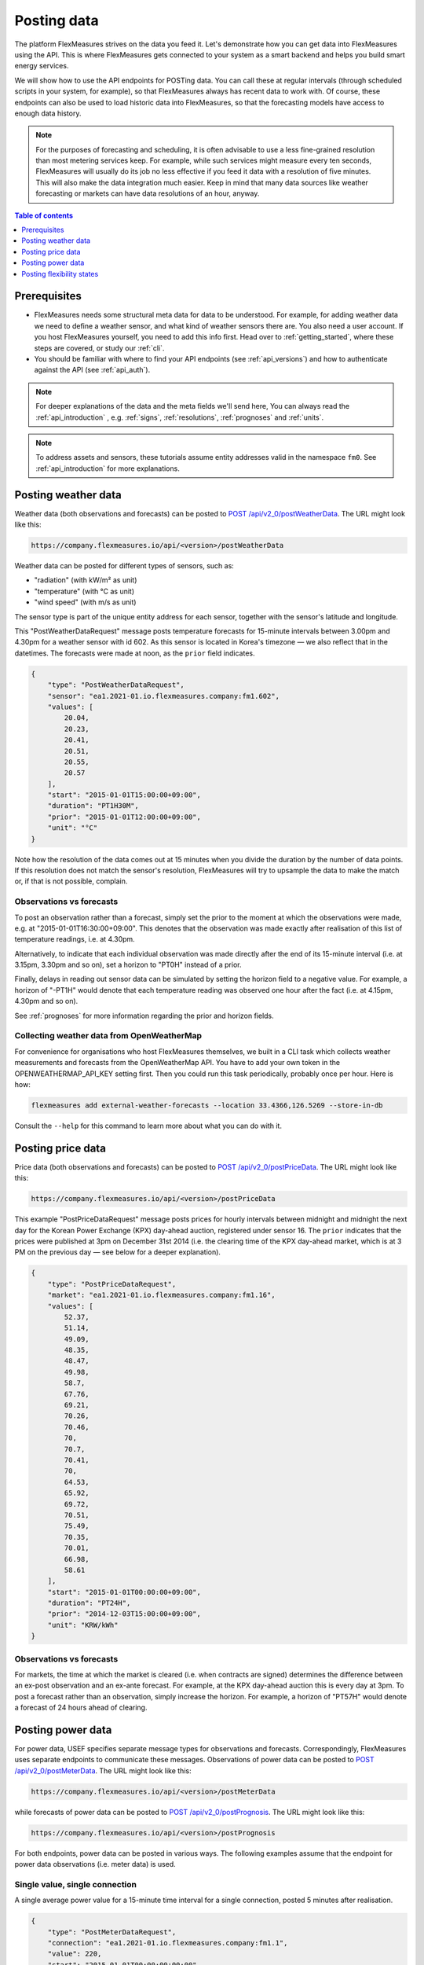 .. _tut_posting_data:

Posting data
============

The platform FlexMeasures strives on the data you feed it. Let's demonstrate how you can get data into FlexMeasures using the API. This is where FlexMeasures gets connected to your system as a smart backend and helps you build smart energy services.

We will show how to use the API endpoints for POSTing data.
You can call these at regular intervals (through scheduled scripts in your system, for example), so that FlexMeasures always has recent data to work with.
Of course, these endpoints can also be used to load historic data into FlexMeasures, so that the forecasting models have access to enough data history.

.. note:: For the purposes of forecasting and scheduling, it is often advisable to use a less fine-grained resolution than most metering services keep. For example, while such services might measure every ten seconds, FlexMeasures will usually do its job no less effective if you feed it data with a resolution of five minutes. This will also make the data integration much easier. Keep in mind that many data sources like weather forecasting or markets can have data resolutions of an hour, anyway.

.. contents:: Table of contents
    :local:
    :depth: 1

Prerequisites
--------------

- FlexMeasures needs some structural meta data for data to be understood. For example, for adding weather data we need to define a weather sensor, and what kind of weather sensors there are. You also need a user account. If you host FlexMeasures yourself, you need to add this info first. Head over to :ref:`getting_started`, where these steps are covered, or study our :ref:`cli`.
- You should be familiar with where to find your API endpoints (see :ref:`api_versions`) and how to authenticate against the API (see :ref:`api_auth`).

.. note:: For deeper explanations of the data and the meta fields we'll send here, You can always read the :ref:`api_introduction` , e.g. :ref:`signs`, :ref:`resolutions`, :ref:`prognoses` and :ref:`units`.

.. note:: To address assets and sensors, these tutorials assume entity addresses valid in the namespace ``fm0``. See :ref:`api_introduction` for more explanations. 


Posting weather data
--------------------

Weather data (both observations and forecasts) can be posted to `POST  /api/v2_0/postWeatherData <../api/v2_0.html#post--api-v2_0-postWeatherData>`_. The URL might look like this:

.. code-block:: html

    https://company.flexmeasures.io/api/<version>/postWeatherData

Weather data can be posted for different types of sensors, such as:

- "radiation" (with kW/m² as unit)
- "temperature" (with °C as unit)
- "wind speed" (with m/s as unit)

The sensor type is part of the unique entity address for each sensor, together with the sensor's latitude and longitude.

This "PostWeatherDataRequest" message posts temperature forecasts for 15-minute intervals between 3.00pm and 4.30pm for a weather sensor with id 602.
As this sensor is located in Korea's timezone ― we also reflect that in the datetimes.
The forecasts were made at noon, as the ``prior`` field indicates.

.. code-block:: json

        {
            "type": "PostWeatherDataRequest",
            "sensor": "ea1.2021-01.io.flexmeasures.company:fm1.602",
            "values": [
                20.04,
                20.23,
                20.41,
                20.51,
                20.55,
                20.57
            ],
            "start": "2015-01-01T15:00:00+09:00",
            "duration": "PT1H30M",
            "prior": "2015-01-01T12:00:00+09:00",
            "unit": "°C"
        }

Note how the resolution of the data comes out at 15 minutes when you divide the duration by the number of data points.
If this resolution does not match the sensor's resolution, FlexMeasures will try to upsample the data to make the match or, if that is not possible, complain.


Observations vs forecasts
^^^^^^^^^^^^^^^^^^^^^^^^^

To post an observation rather than a forecast, simply set the prior to the moment at which the observations were made, e.g. at "2015-01-01T16:30:00+09:00".
This denotes that the observation was made exactly after realisation of this list of temperature readings, i.e. at 4.30pm.

Alternatively, to indicate that each individual observation was made directly after the end of its 15-minute interval (i.e. at 3.15pm, 3.30pm and so on), set a horizon to "PT0H" instead of a prior.

Finally, delays in reading out sensor data can be simulated by setting the horizon field to a negative value.
For example, a horizon of "-PT1H" would denote that each temperature reading was observed one hour after the fact (i.e. at 4.15pm, 4.30pm and so on).

See :ref:`prognoses` for more information regarding the prior and horizon fields.


Collecting weather data from OpenWeatherMap
^^^^^^^^^^^^^^^^^^^^^^^^^^^^^^^^^^^^^^^^^^^

For convenience for organisations who host FlexMeasures themselves, we built in a CLI task which collects weather measurements and forecasts from the OpenWeatherMap API.
You have to add your own token in the OPENWEATHERMAP_API_KEY setting first. Then you could run this task periodically, probably once per hour. Here is how:

.. code-block::

   flexmeasures add external-weather-forecasts --location 33.4366,126.5269 --store-in-db

Consult the ``--help`` for this command to learn more about what you can do with it.


Posting price data
------------------

Price data (both observations and forecasts) can be posted to `POST  /api/v2_0/postPriceData <../api/v2_0.html#post--api-v2_0-postPriceData>`_. The URL might look like this:

.. code-block:: html

    https://company.flexmeasures.io/api/<version>/postPriceData

This example "PostPriceDataRequest" message posts prices for hourly intervals between midnight and midnight the next day
for the Korean Power Exchange (KPX) day-ahead auction, registered under sensor 16.
The ``prior`` indicates that the prices were published at 3pm on December 31st 2014 (i.e. the clearing time of the KPX day-ahead market, which is at 3 PM on the previous day ― see below for a deeper explanation).

.. code-block:: json

    {
        "type": "PostPriceDataRequest",
        "market": "ea1.2021-01.io.flexmeasures.company:fm1.16",
        "values": [
            52.37,
            51.14,
            49.09,
            48.35,
            48.47,
            49.98,
            58.7,
            67.76,
            69.21,
            70.26,
            70.46,
            70,
            70.7,
            70.41,
            70,
            64.53,
            65.92,
            69.72,
            70.51,
            75.49,
            70.35,
            70.01,
            66.98,
            58.61
        ],
        "start": "2015-01-01T00:00:00+09:00",
        "duration": "PT24H",
        "prior": "2014-12-03T15:00:00+09:00",
        "unit": "KRW/kWh"
    }

Observations vs forecasts
^^^^^^^^^^^^^^^^^^^^^^^^^

For markets, the time at which the market is cleared (i.e. when contracts are signed) determines the difference between an ex-post observation and an ex-ante forecast.
For example, at the KPX day-ahead auction this is every day at 3pm.
To post a forecast rather than an observation, simply increase the horizon.
For example, a horizon of "PT57H" would denote a forecast of 24 hours ahead of clearing.


Posting power data
------------------

For power data, USEF specifies separate message types for observations and forecasts.
Correspondingly, FlexMeasures uses separate endpoints to communicate these messages.
Observations of power data can be posted to `POST /api/v2_0/postMeterData <../api/v2_0.html#post--api-v2_0-postMeterData>`_. The URL might look like this:

.. code-block:: html

    https://company.flexmeasures.io/api/<version>/postMeterData

while forecasts of power data can be posted to `POST /api/v2_0/postPrognosis <../api/v2_0.html#post--api-v2_0-postPrognosis>`_. The URL might look like this:

.. code-block:: html

    https://company.flexmeasures.io/api/<version>/postPrognosis

For both endpoints, power data can be posted in various ways.
The following examples assume that the endpoint for power data observations (i.e. meter data) is used.

.. todo:: For the time being, only one rate unit (MW) can be used to post power values.


Single value, single connection
^^^^^^^^^^^^^^^^^^^^^^^^^^^^^^^

A single average power value for a 15-minute time interval for a single connection, posted 5 minutes after realisation.

.. code-block:: json

    {
        "type": "PostMeterDataRequest",
        "connection": "ea1.2021-01.io.flexmeasures.company:fm1.1",
        "value": 220,
        "start": "2015-01-01T00:00:00+00:00",
        "duration": "PT0H15M",
        "horizon": "-PT5M",
        "unit": "MW"
    }

Multiple values, single connection
^^^^^^^^^^^^^^^^^^^^^^^^^^^^^^^^^^

Multiple values (indicating a univariate timeseries) for 15-minute time intervals for a single connection, posted 5 minutes after each realisation.

.. code-block:: json

    {
        "type": "PostMeterDataRequest",
        "connection": "ea1.2021-01.io.flexmeasures.company:fm1.1",
        "values": [
            220,
            210,
            200
        ],
        "start": "2015-01-01T00:00:00+00:00",
        "duration": "PT0H45M",
        "horizon": "-PT5M",
        "unit": "MW"
    }

Single identical value, multiple connections
^^^^^^^^^^^^^^^^^^^^^^^^^^^^^^^^^^^^^^^^^^^^

Single identical value for a 15-minute time interval for two connections, posted 5 minutes after realisation.
Please note that both connections consumed at 10 MW, i.e. the value does not represent the total of the two connections.
We recommend to use this notation for zero values only.

.. code-block:: json

    {
        "type": "PostMeterDataRequest",
        "connections": [
            "ea1.2021-01.io.flexmeasures.company:fm1.1",
            "ea1.2021-01.io.flexmeasures.company:fm1.2"
        ],
        "value": 10,
        "start": "2015-01-01T00:00:00+00:00",
        "duration": "PT0H15M",
        "horizon": "-PT5M",
        "unit": "MW"
    }

Single different values, multiple connections
^^^^^^^^^^^^^^^^^^^^^^^^^^^^^^^^^^^^^^^^^^^^^

Single different values for a 15-minute time interval for two connections, posted 5 minutes after realisation.

.. code-block:: json

    {
        "type": "PostMeterDataRequest",
        "groups": [
            {
                "connection": "ea1.2021-01.io.flexmeasures.company:fm1.1",
                "value": 220
            },
            {
                "connection": "ea1.2021-01.io.flexmeasures.company:fm1.2",
                "value": 300
            }
        ],
        "start": "2015-01-01T00:00:00+00:00",
        "duration": "PT0H15M",
        "horizon": "-PT5M",
        "unit": "MW"
    }

Multiple values, multiple connections
^^^^^^^^^^^^^^^^^^^^^^^^^^^^^^^^^^^^^

Multiple values (indicating a univariate timeseries) for 15-minute time intervals for two connections, posted 5 minutes after each realisation.

.. code-block:: json

    {
        "type": "PostMeterDataRequest",
        "groups": [
            {
                "connection": "ea1.2021-01.io.flexmeasures.company:fm1.1",
                "values": [
                    220,
                    210,
                    200
                ]
            },
            {
                "connection": "ea1.2021-01.io.flexmeasures.company:fm1.2",
                "values": [
                    300,
                    303,
                    306
                ]
            }
        ],
        "start": "2015-01-01T00:00:00+00:00",
        "duration": "PT0H45M",
        "horizon": "-PT5M",
        "unit": "MW"
    }


.. _posting_flex_states:

Posting flexibility states
-------------------------------

There is one more crucial kind of data that FlexMeasures needs to know about: What are the current states of flexible devices? For example, a battery has a state of charge.

The USEF framework defines a so-called "UDI-Event" (UDI stands for Universal Device Interface) to communicate settings for devices with Active Demand & Supply (ADS).
Owners of such devices can post these states to `POST /api/v2_0/postUdiEvent <../api/v2_0.html#post--api-v2_0-postUdiEvent>`_. The URL might look like this:

.. code-block:: html

    https://company.flexmeasures.io/api/<version>/postUdiEvent

This example posts a state of charge value for a battery device (asset 10 of owner 7) as UDI event 203.
From this, FlexMeasures derives the energy flexibility this battery has in the near future.

.. code-block:: json

        {
            "type": "PostUdiEventRequest",
            "event": "ea1.2021-01.io.flexmeasures.company:7:10:203:soc",
            "value": 12.1,
            "datetime": "2015-06-02T10:00:00+00:00",
            "unit": "kWh"
        }

.. note:: At the moment, FlexMeasures only supports batteries and car chargers here (asset types "battery", "one-way_evse" or "two-way_evse").
          This will be expanded to flexible assets as needed.

Actually, UDI Events are more powerful than this. In :ref:`how_queue_scheduling`, we'll cover how they can be used to request a future state, which is useful to steer the scheduling.